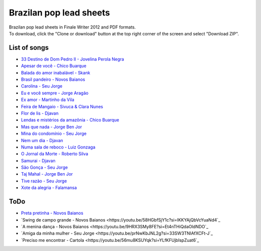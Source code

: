Brazilan pop lead sheets
************************
| Brazilan pop lead sheets in Finale Writer 2012 and PDF formats.
| To download, click the "Clone or download" button at the top right corner of the screen and select "Download ZIP".

List of songs
=============
- `33 Destino de Dom Pedro II - Jovelina Perola Negra <https://www.youtube.com/watch?v=iQg4Uu8OrGk>`_
- `Apesar de você - Chico Buarque <https://www.youtube.com/watch?v=33-bMTOlvx0>`_
- `Balada do amor inabalável - Skank <https://youtu.be/ofVvN1iFWeI?si=uNGgJZgoR4XXR4La>`_
- `Brasil pandeiro - Novos Baianos <https://www.youtube.com/watch?v=0QuXQukFfUE>`_
- `Carolina - Seu Jorge <https://www.youtube.com/watch?v=VwBIVWX8YtQ>`_
- `Eu e você sempre - Jorge Aragão <https://www.youtube.com/watch?v=A83Wy6NG00c>`_
- `Ex amor - Martinho da Vila <https://www.youtube.com/watch?v=ZHaDUBQu2FA>`_
- `Feira de Mangaio - Sivuca & Clara Nunes <https://www.youtube.com/watch?v=M-38_POSU1M>`_
- `Flor de lis - Djavan <https://www.youtube.com/watch?v=peR8eOcGA3M>`_
- `Lendas e mistérios da amazônia - Chico Buarque <https://youtu.be/zlfzKHvrWcU?si=lrjMMHr6WKlMlzAp>`_
- `Mas que nada - Jorge Ben Jor <https://www.youtube.com/watch?v=u6C9SkA3y9o>`_
- `Mina do condomínio - Seu Jorge <https://www.youtube.com/watch?v=j6nHgKw6DXE>`_
- `Nem um dia - Djavan <https://www.youtube.com/watch?v=kv8PsGhK0_I>`_
- `Numa sala de reboco - Luiz Gonzaga <https://youtu.be/lJr9e_-_GQ4?si=wzQ7O38T_k76D4hQ>`_
- `O Jornal da Morte - Roberto Silva <https://www.youtube.com/watch?v=Tidd-RjnxOI>`_
- `Samurai - Djavan <https://www.youtube.com/watch?v=jodgxqHMijE>`_
- `São Gonça - Seu Jorge <https://www.youtube.com/watch?v=Ll99lcYLMIU>`_
- `Taj Mahal - Jorge Ben Jor <https://youtu.be/c8AuG1W59ig?si=_U_BuzMsKfeR8dEj>`_
- `Tive razão - Seu Jorge <https://youtu.be/CQvNORGkL9k?si=YVww7HIU6ceQYMj4>`_
- `Xote da alegria - Falamansa <https://www.youtube.com/watch?v=CMiKdEpcreU>`_


ToDo
====
- `Preta pretinha - Novos Baianos <https://youtu.be/0FVPQzKw9bk?si=YLjvYeLERQ9JBwKs>`_
- `Swing de campo grande - Novos Baianos <https://youtu.be/58HGbfSjY1c?si=IKKYAjQbVcYuaNd4`_
- `A menina dança - Novos Baianos <https://youtu.be/9HRX3SMy8FE?si=Et4nTHiQdaOldNDO`_
- `Amiga da minha mulher - Seu Jorge <https://youtu.be/prNwKbJNL2g?si=33SW3TNIAfXCFt-J`_
- `Preciso me encontrar - Cartola <https://youtu.be/56mu8KSUYqk?si=YLfKFUjbIspZuat6`_
